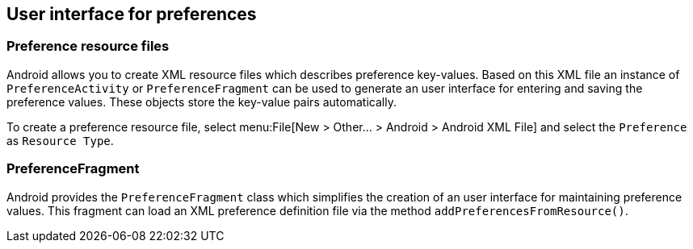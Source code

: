 == User interface for preferences

=== Preference resource files
		
Android allows you to create XML resource files which describes
preference key-values. Based on this XML file an instance of
`PreferenceActivity`
or
`PreferenceFragment`
can be used to generate an user interface for entering and saving the
preference values. These objects
store the key-value pairs
automatically.
			
To create a preference resource file, select
menu:File[New > Other... > Android > Android XML File]
and select the
`Preference`
as
`Resource Type`.
		
=== PreferenceFragment
		
Android provides the
`PreferenceFragment`
class which simplifies the creation of an user interface for
maintaining preference values. This fragment can load an XML
preference
definition file
via the method
`addPreferencesFromResource()`.
		
